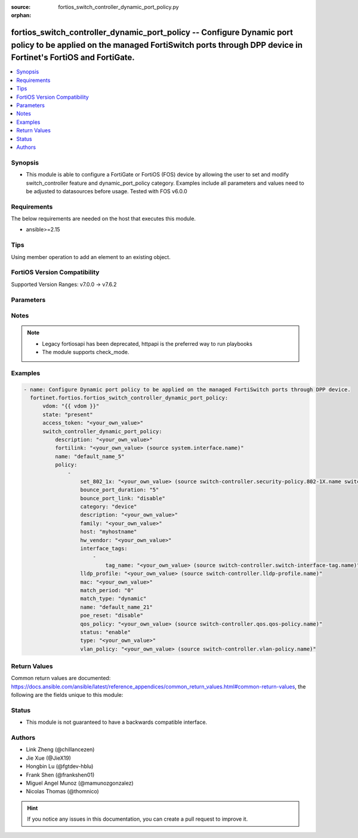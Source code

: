 :source: fortios_switch_controller_dynamic_port_policy.py

:orphan:

.. fortios_switch_controller_dynamic_port_policy:

fortios_switch_controller_dynamic_port_policy -- Configure Dynamic port policy to be applied on the managed FortiSwitch ports through DPP device in Fortinet's FortiOS and FortiGate.
+++++++++++++++++++++++++++++++++++++++++++++++++++++++++++++++++++++++++++++++++++++++++++++++++++++++++++++++++++++++++++++++++++++++++++++++++++++++++++++++++++++++++++++++++++++

.. versionadded:: 2.0.0

.. contents::
   :local:
   :depth: 1


Synopsis
--------
- This module is able to configure a FortiGate or FortiOS (FOS) device by allowing the user to set and modify switch_controller feature and dynamic_port_policy category. Examples include all parameters and values need to be adjusted to datasources before usage. Tested with FOS v6.0.0



Requirements
------------
The below requirements are needed on the host that executes this module.

- ansible>=2.15


Tips
----
Using member operation to add an element to an existing object.

FortiOS Version Compatibility
-----------------------------
Supported Version Ranges: v7.0.0 -> v7.6.2


Parameters
----------


.. raw:: html

    <ul>
    <li> <span class="li-head">access_token</span> - Token-based authentication. Generated from GUI of Fortigate. <span class="li-normal">type: str</span> <span class="li-required">required: false</span> </li>
    <li> <span class="li-head">enable_log</span> - Enable/Disable logging for task. <span class="li-normal">type: bool</span> <span class="li-required">required: false</span> <span class="li-normal">default: False</span> </li>
    <li> <span class="li-head">vdom</span> - Virtual domain, among those defined previously. A vdom is a virtual instance of the FortiGate that can be configured and used as a different unit. <span class="li-normal">type: str</span> <span class="li-normal">default: root</span> </li>
    <li> <span class="li-head">member_path</span> - Member attribute path to operate on. <span class="li-normal">type: str</span> </li>
    <li> <span class="li-head">member_state</span> - Add or delete a member under specified attribute path. <span class="li-normal">type: str</span> <span class="li-normal">choices: present, absent</span> </li>
    <li> <span class="li-head">state</span> - Indicates whether to create or remove the object. <span class="li-normal">type: str</span> <span class="li-required">required: true</span> <span class="li-normal">choices: present, absent</span> </li>
    <li> <span class="li-head">switch_controller_dynamic_port_policy</span> - Configure Dynamic port policy to be applied on the managed FortiSwitch ports through DPP device. <span class="li-normal">type: dict</span>
 <a id='label0' href="javascript:ContentClick('label1', 'label0');" onmouseover="ContentPreview('label1');" onmouseout="ContentUnpreview('label1');" title="click to collapse or expand..."> more... </a>
 <div id="label1" style="display:none">
 <table border="1">
 <tr>
 <td></td><td colspan="1">Supported Version Ranges</td>
 </tr>
 <tr>
 <td>switch_controller_dynamic_port_policy</td>
 <td><code class="docutils literal notranslate">v7.0.0 -> 7.6.2 </code></td>
 </tr>
 </table>
 </div>
 </li>
        <ul class="ul-self">
        <li> <span class="li-head">description</span> - Description for the Dynamic port policy. <span class="li-normal">type: str</span>
 <a id='label2' href="javascript:ContentClick('label3', 'label2');" onmouseover="ContentPreview('label3');" onmouseout="ContentUnpreview('label3');" title="click to collapse or expand..."> more... </a>
 <div id="label3" style="display:none">
 <table border="1">
 <tr>
 <td></td>
 <td colspan="1">Supported Version Ranges</td>
 </tr>
 <tr>
 <td>description</td>
 <td><code class="docutils literal notranslate">v7.0.0 -> 7.6.2 </code></td>
 </tr>
 </table>
 </div>
 </li>
        <li> <span class="li-head">fortilink</span> - FortiLink interface for which this Dynamic port policy belongs to. Source system.interface.name. <span class="li-normal">type: str</span>
 <a id='label4' href="javascript:ContentClick('label5', 'label4');" onmouseover="ContentPreview('label5');" onmouseout="ContentUnpreview('label5');" title="click to collapse or expand..."> more... </a>
 <div id="label5" style="display:none">
 <table border="1">
 <tr>
 <td></td>
 <td colspan="1">Supported Version Ranges</td>
 </tr>
 <tr>
 <td>fortilink</td>
 <td><code class="docutils literal notranslate">v7.0.0 -> 7.6.2 </code></td>
 </tr>
 </table>
 </div>
 </li>
        <li> <span class="li-head">name</span> - Dynamic port policy name. <span class="li-normal">type: str</span> <span class="li-required">required: true</span>
 <a id='label6' href="javascript:ContentClick('label7', 'label6');" onmouseover="ContentPreview('label7');" onmouseout="ContentUnpreview('label7');" title="click to collapse or expand..."> more... </a>
 <div id="label7" style="display:none">
 <table border="1">
 <tr>
 <td></td>
 <td colspan="1">Supported Version Ranges</td>
 </tr>
 <tr>
 <td>name</td>
 <td><code class="docutils literal notranslate">v7.0.0 -> 7.6.2 </code></td>
 </tr>
 </table>
 </div>
 </li>
        <li> <span class="li-head">policy</span> - Port policies with matching criteria and actions. <span class="li-normal">type: list</span> <span style="font-family:'Courier New'" class="li-required">member_path: policy:name</span>
 <a id='label8' href="javascript:ContentClick('label9', 'label8');" onmouseover="ContentPreview('label9');" onmouseout="ContentUnpreview('label9');" title="click to collapse or expand..."> more... </a>
 <div id="label9" style="display:none">
 <table border="1">
 <tr>
 <td></td><td colspan="1">Supported Version Ranges</td>
 </tr>
 <tr>
 <td>policy</td>
 <td><code class="docutils literal notranslate">v7.0.0 -> 7.6.2 </code></td>
 </tr>
 </table>
 </div>
 </li>
            <ul class="ul-self">
            <li> <span class="li-head">set_802_1x</span> - 802.1x security policy to be applied when using this policy. Source switch-controller.security-policy.802-1X.name switch-controller.security-policy.captive-portal.name. <span class="li-normal">type: str</span>
 <a id='label10' href="javascript:ContentClick('label11', 'label10');" onmouseover="ContentPreview('label11');" onmouseout="ContentUnpreview('label11');" title="click to collapse or expand..."> more... </a>
 <div id="label11" style="display:none">
 <table border="1">
 <tr>
 <td></td>
 <td colspan="1">Supported Version Ranges</td>
 </tr>
 <tr>
 <td>set_802_1x</td>
 <td><code class="docutils literal notranslate">v7.0.0 -> 7.6.2 </code></td>
 </tr>
 </table>
 </div>
 </li>
            <li> <span class="li-head">bounce_port_duration</span> - Bounce duration in seconds of a switch port where this policy is applied. <span class="li-normal">type: int</span>
 <a id='label12' href="javascript:ContentClick('label13', 'label12');" onmouseover="ContentPreview('label13');" onmouseout="ContentUnpreview('label13');" title="click to collapse or expand..."> more... </a>
 <div id="label13" style="display:none">
 <table border="1">
 <tr>
 <td></td>
 <td colspan="1">Supported Version Ranges</td>
 </tr>
 <tr>
 <td>bounce_port_duration</td>
 <td><code class="docutils literal notranslate">v7.6.1 -> 7.6.2 </code></td>
 </tr>
 </table>
 </div>
 </li>
            <li> <span class="li-head">bounce_port_link</span> - Enable/disable bouncing (administratively bring the link down, up) of a switch port where this policy is applied. Helps to clear and reassign VLAN from lldp-profile. <span class="li-normal">type: str</span> <span class="li-normal">choices: disable, enable</span>
 <a id='label14' href="javascript:ContentClick('label15', 'label14');" onmouseover="ContentPreview('label15');" onmouseout="ContentUnpreview('label15');" title="click to collapse or expand..."> more... </a>
 <div id="label15" style="display:none">
 <table border="1">
 <tr>
 <td></td>
 <td colspan="1">Supported Version Ranges</td>
 </tr>
 <tr>
 <td>bounce_port_link</td>
 <td><code class="docutils literal notranslate">v7.0.0 -> 7.6.2 </code></td>
 </tr>
 <tr>
 <td>[disable]</td>
 <td><code class="docutils literal notranslate">v7.0.0 -> 7.6.2</code></td>
 <tr>
 <td>[enable]</td>
 <td><code class="docutils literal notranslate">v7.0.0 -> 7.6.2</code></td>
 </table>
 </div>
 </li>
            <li> <span class="li-head">category</span> - Category of Dynamic port policy. <span class="li-normal">type: str</span> <span class="li-normal">choices: device, interface-tag</span>
 <a id='label16' href="javascript:ContentClick('label17', 'label16');" onmouseover="ContentPreview('label17');" onmouseout="ContentUnpreview('label17');" title="click to collapse or expand..."> more... </a>
 <div id="label17" style="display:none">
 <table border="1">
 <tr>
 <td></td>
 <td colspan="1">Supported Version Ranges</td>
 </tr>
 <tr>
 <td>category</td>
 <td><code class="docutils literal notranslate">v7.0.0 -> 7.6.2 </code></td>
 </tr>
 <tr>
 <td>[device]</td>
 <td><code class="docutils literal notranslate">v7.0.0 -> 7.6.2</code></td>
 <tr>
 <td>[interface-tag]</td>
 <td><code class="docutils literal notranslate">v7.0.0 -> 7.6.2</code></td>
 </table>
 </div>
 </li>
            <li> <span class="li-head">description</span> - Description for the policy. <span class="li-normal">type: str</span>
 <a id='label18' href="javascript:ContentClick('label19', 'label18');" onmouseover="ContentPreview('label19');" onmouseout="ContentUnpreview('label19');" title="click to collapse or expand..."> more... </a>
 <div id="label19" style="display:none">
 <table border="1">
 <tr>
 <td></td>
 <td colspan="1">Supported Version Ranges</td>
 </tr>
 <tr>
 <td>description</td>
 <td><code class="docutils literal notranslate">v7.0.0 -> 7.6.2 </code></td>
 </tr>
 </table>
 </div>
 </li>
            <li> <span class="li-head">family</span> - Match policy based on family. <span class="li-normal">type: str</span>
 <a id='label20' href="javascript:ContentClick('label21', 'label20');" onmouseover="ContentPreview('label21');" onmouseout="ContentUnpreview('label21');" title="click to collapse or expand..."> more... </a>
 <div id="label21" style="display:none">
 <table border="1">
 <tr>
 <td></td>
 <td colspan="1">Supported Version Ranges</td>
 </tr>
 <tr>
 <td>family</td>
 <td><code class="docutils literal notranslate">v7.0.0 -> 7.6.2 </code></td>
 </tr>
 </table>
 </div>
 </li>
            <li> <span class="li-head">host</span> - Match policy based on host. <span class="li-normal">type: str</span>
 <a id='label22' href="javascript:ContentClick('label23', 'label22');" onmouseover="ContentPreview('label23');" onmouseout="ContentUnpreview('label23');" title="click to collapse or expand..."> more... </a>
 <div id="label23" style="display:none">
 <table border="1">
 <tr>
 <td></td>
 <td colspan="1">Supported Version Ranges</td>
 </tr>
 <tr>
 <td>host</td>
 <td><code class="docutils literal notranslate">v7.0.0 -> 7.6.2 </code></td>
 </tr>
 </table>
 </div>
 </li>
            <li> <span class="li-head">hw_vendor</span> - Match policy based on hardware vendor. <span class="li-normal">type: str</span>
 <a id='label24' href="javascript:ContentClick('label25', 'label24');" onmouseover="ContentPreview('label25');" onmouseout="ContentUnpreview('label25');" title="click to collapse or expand..."> more... </a>
 <div id="label25" style="display:none">
 <table border="1">
 <tr>
 <td></td>
 <td colspan="1">Supported Version Ranges</td>
 </tr>
 <tr>
 <td>hw_vendor</td>
 <td><code class="docutils literal notranslate">v7.0.4 -> 7.6.2 </code></td>
 </tr>
 </table>
 </div>
 </li>
            <li> <span class="li-head">interface_tags</span> - Match policy based on the FortiSwitch interface object tags. <span class="li-normal">type: list</span> <span style="font-family:'Courier New'" class="li-required">member_path: policy:name/interface_tags:tag_name</span>
 <a id='label26' href="javascript:ContentClick('label27', 'label26');" onmouseover="ContentPreview('label27');" onmouseout="ContentUnpreview('label27');" title="click to collapse or expand..."> more... </a>
 <div id="label27" style="display:none">
 <table border="1">
 <tr>
 <td></td><td colspan="1">Supported Version Ranges</td>
 </tr>
 <tr>
 <td>interface_tags</td>
 <td><code class="docutils literal notranslate">v7.0.0 -> 7.6.2 </code></td>
 </tr>
 </table>
 </div>
 </li>
                <ul class="ul-self">
                <li> <span class="li-head">tag_name</span> - FortiSwitch port tag name. Source switch-controller.switch-interface-tag.name. <span class="li-normal">type: str</span> <span class="li-required">required: true</span>
 <a id='label28' href="javascript:ContentClick('label29', 'label28');" onmouseover="ContentPreview('label29');" onmouseout="ContentUnpreview('label29');" title="click to collapse or expand..."> more... </a>
 <div id="label29" style="display:none">
 <table border="1">
 <tr>
 <td></td>
 <td colspan="1">Supported Version Ranges</td>
 </tr>
 <tr>
 <td>tag_name</td>
 <td><code class="docutils literal notranslate">v7.0.0 -> 7.6.2 </code></td>
 </tr>
 </table>
 </div>
 </li>
                </ul>
            <li> <span class="li-head">lldp_profile</span> - LLDP profile to be applied when using this policy. Source switch-controller.lldp-profile.name. <span class="li-normal">type: str</span>
 <a id='label30' href="javascript:ContentClick('label31', 'label30');" onmouseover="ContentPreview('label31');" onmouseout="ContentUnpreview('label31');" title="click to collapse or expand..."> more... </a>
 <div id="label31" style="display:none">
 <table border="1">
 <tr>
 <td></td>
 <td colspan="1">Supported Version Ranges</td>
 </tr>
 <tr>
 <td>lldp_profile</td>
 <td><code class="docutils literal notranslate">v7.0.0 -> 7.6.2 </code></td>
 </tr>
 </table>
 </div>
 </li>
            <li> <span class="li-head">mac</span> - Match policy based on MAC address. <span class="li-normal">type: str</span>
 <a id='label32' href="javascript:ContentClick('label33', 'label32');" onmouseover="ContentPreview('label33');" onmouseout="ContentUnpreview('label33');" title="click to collapse or expand..."> more... </a>
 <div id="label33" style="display:none">
 <table border="1">
 <tr>
 <td></td>
 <td colspan="1">Supported Version Ranges</td>
 </tr>
 <tr>
 <td>mac</td>
 <td><code class="docutils literal notranslate">v7.0.0 -> 7.6.2 </code></td>
 </tr>
 </table>
 </div>
 </li>
            <li> <span class="li-head">match_period</span> - Number of days the matched devices will be retained (0 - 120, 0 = always retain). <span class="li-normal">type: int</span>
 <a id='label34' href="javascript:ContentClick('label35', 'label34');" onmouseover="ContentPreview('label35');" onmouseout="ContentUnpreview('label35');" title="click to collapse or expand..."> more... </a>
 <div id="label35" style="display:none">
 <table border="1">
 <tr>
 <td></td>
 <td colspan="1">Supported Version Ranges</td>
 </tr>
 <tr>
 <td>match_period</td>
 <td><code class="docutils literal notranslate">v7.4.4 -> 7.6.2 </code></td>
 </tr>
 </table>
 </div>
 </li>
            <li> <span class="li-head">match_type</span> - Match and retain the devices based on the type. <span class="li-normal">type: str</span> <span class="li-normal">choices: dynamic, override</span>
 <a id='label36' href="javascript:ContentClick('label37', 'label36');" onmouseover="ContentPreview('label37');" onmouseout="ContentUnpreview('label37');" title="click to collapse or expand..."> more... </a>
 <div id="label37" style="display:none">
 <table border="1">
 <tr>
 <td></td>
 <td colspan="1">Supported Version Ranges</td>
 </tr>
 <tr>
 <td>match_type</td>
 <td><code class="docutils literal notranslate">v7.4.4 -> 7.6.2 </code></td>
 </tr>
 <tr>
 <td>[dynamic]</td>
 <td><code class="docutils literal notranslate">v7.4.4 -> 7.6.2</code></td>
 <tr>
 <td>[override]</td>
 <td><code class="docutils literal notranslate">v7.4.4 -> 7.6.2</code></td>
 </table>
 </div>
 </li>
            <li> <span class="li-head">name</span> - Policy name. <span class="li-normal">type: str</span> <span class="li-required">required: true</span>
 <a id='label38' href="javascript:ContentClick('label39', 'label38');" onmouseover="ContentPreview('label39');" onmouseout="ContentUnpreview('label39');" title="click to collapse or expand..."> more... </a>
 <div id="label39" style="display:none">
 <table border="1">
 <tr>
 <td></td>
 <td colspan="1">Supported Version Ranges</td>
 </tr>
 <tr>
 <td>name</td>
 <td><code class="docutils literal notranslate">v7.0.0 -> 7.6.2 </code></td>
 </tr>
 </table>
 </div>
 </li>
            <li> <span class="li-head">poe_reset</span> - Enable/disable POE reset of a switch port where this policy is applied. <span class="li-normal">type: str</span> <span class="li-normal">choices: disable, enable</span>
 <a id='label40' href="javascript:ContentClick('label41', 'label40');" onmouseover="ContentPreview('label41');" onmouseout="ContentUnpreview('label41');" title="click to collapse or expand..."> more... </a>
 <div id="label41" style="display:none">
 <table border="1">
 <tr>
 <td></td>
 <td colspan="1">Supported Version Ranges</td>
 </tr>
 <tr>
 <td>poe_reset</td>
 <td><code class="docutils literal notranslate">v7.6.1 -> 7.6.2 </code></td>
 </tr>
 <tr>
 <td>[disable]</td>
 <td><code class="docutils literal notranslate">v7.6.1 -> 7.6.2</code></td>
 <tr>
 <td>[enable]</td>
 <td><code class="docutils literal notranslate">v7.6.1 -> 7.6.2</code></td>
 </table>
 </div>
 </li>
            <li> <span class="li-head">qos_policy</span> - QoS policy to be applied when using this policy. Source switch-controller.qos.qos-policy.name. <span class="li-normal">type: str</span>
 <a id='label42' href="javascript:ContentClick('label43', 'label42');" onmouseover="ContentPreview('label43');" onmouseout="ContentUnpreview('label43');" title="click to collapse or expand..."> more... </a>
 <div id="label43" style="display:none">
 <table border="1">
 <tr>
 <td></td>
 <td colspan="1">Supported Version Ranges</td>
 </tr>
 <tr>
 <td>qos_policy</td>
 <td><code class="docutils literal notranslate">v7.0.0 -> 7.6.2 </code></td>
 </tr>
 </table>
 </div>
 </li>
            <li> <span class="li-head">status</span> - Enable/disable policy. <span class="li-normal">type: str</span> <span class="li-normal">choices: enable, disable</span>
 <a id='label44' href="javascript:ContentClick('label45', 'label44');" onmouseover="ContentPreview('label45');" onmouseout="ContentUnpreview('label45');" title="click to collapse or expand..."> more... </a>
 <div id="label45" style="display:none">
 <table border="1">
 <tr>
 <td></td>
 <td colspan="1">Supported Version Ranges</td>
 </tr>
 <tr>
 <td>status</td>
 <td><code class="docutils literal notranslate">v7.0.0 -> 7.6.2 </code></td>
 </tr>
 <tr>
 <td>[enable]</td>
 <td><code class="docutils literal notranslate">v7.0.0 -> 7.6.2</code></td>
 <tr>
 <td>[disable]</td>
 <td><code class="docutils literal notranslate">v7.0.0 -> 7.6.2</code></td>
 </table>
 </div>
 </li>
            <li> <span class="li-head">type</span> - Match policy based on type. <span class="li-normal">type: str</span>
 <a id='label46' href="javascript:ContentClick('label47', 'label46');" onmouseover="ContentPreview('label47');" onmouseout="ContentUnpreview('label47');" title="click to collapse or expand..."> more... </a>
 <div id="label47" style="display:none">
 <table border="1">
 <tr>
 <td></td>
 <td colspan="1">Supported Version Ranges</td>
 </tr>
 <tr>
 <td>type</td>
 <td><code class="docutils literal notranslate">v7.0.0 -> 7.6.2 </code></td>
 </tr>
 </table>
 </div>
 </li>
            <li> <span class="li-head">vlan_policy</span> - VLAN policy to be applied when using this policy. Source switch-controller.vlan-policy.name. <span class="li-normal">type: str</span>
 <a id='label48' href="javascript:ContentClick('label49', 'label48');" onmouseover="ContentPreview('label49');" onmouseout="ContentUnpreview('label49');" title="click to collapse or expand..."> more... </a>
 <div id="label49" style="display:none">
 <table border="1">
 <tr>
 <td></td>
 <td colspan="1">Supported Version Ranges</td>
 </tr>
 <tr>
 <td>vlan_policy</td>
 <td><code class="docutils literal notranslate">v7.0.0 -> 7.6.2 </code></td>
 </tr>
 </table>
 </div>
 </li>
            </ul>
        </ul>
    </ul>


Notes
-----

.. note::

   - Legacy fortiosapi has been deprecated, httpapi is the preferred way to run playbooks

   - The module supports check_mode.



Examples
--------

.. code-block:: yaml+jinja
    
    - name: Configure Dynamic port policy to be applied on the managed FortiSwitch ports through DPP device.
      fortinet.fortios.fortios_switch_controller_dynamic_port_policy:
          vdom: "{{ vdom }}"
          state: "present"
          access_token: "<your_own_value>"
          switch_controller_dynamic_port_policy:
              description: "<your_own_value>"
              fortilink: "<your_own_value> (source system.interface.name)"
              name: "default_name_5"
              policy:
                  -
                      set_802_1x: "<your_own_value> (source switch-controller.security-policy.802-1X.name switch-controller.security-policy.captive-portal.name)"
                      bounce_port_duration: "5"
                      bounce_port_link: "disable"
                      category: "device"
                      description: "<your_own_value>"
                      family: "<your_own_value>"
                      host: "myhostname"
                      hw_vendor: "<your_own_value>"
                      interface_tags:
                          -
                              tag_name: "<your_own_value> (source switch-controller.switch-interface-tag.name)"
                      lldp_profile: "<your_own_value> (source switch-controller.lldp-profile.name)"
                      mac: "<your_own_value>"
                      match_period: "0"
                      match_type: "dynamic"
                      name: "default_name_21"
                      poe_reset: "disable"
                      qos_policy: "<your_own_value> (source switch-controller.qos.qos-policy.name)"
                      status: "enable"
                      type: "<your_own_value>"
                      vlan_policy: "<your_own_value> (source switch-controller.vlan-policy.name)"


Return Values
-------------
Common return values are documented: https://docs.ansible.com/ansible/latest/reference_appendices/common_return_values.html#common-return-values, the following are the fields unique to this module:

.. raw:: html

    <ul>

    <li> <span class="li-return">build</span> - Build number of the fortigate image <span class="li-normal">returned: always</span> <span class="li-normal">type: str</span> <span class="li-normal">sample: 1547</span></li>
    <li> <span class="li-return">http_method</span> - Last method used to provision the content into FortiGate <span class="li-normal">returned: always</span> <span class="li-normal">type: str</span> <span class="li-normal">sample: PUT</span></li>
    <li> <span class="li-return">http_status</span> - Last result given by FortiGate on last operation applied <span class="li-normal">returned: always</span> <span class="li-normal">type: str</span> <span class="li-normal">sample: 200</span></li>
    <li> <span class="li-return">mkey</span> - Master key (id) used in the last call to FortiGate <span class="li-normal">returned: success</span> <span class="li-normal">type: str</span> <span class="li-normal">sample: id</span></li>
    <li> <span class="li-return">name</span> - Name of the table used to fulfill the request <span class="li-normal">returned: always</span> <span class="li-normal">type: str</span> <span class="li-normal">sample: urlfilter</span></li>
    <li> <span class="li-return">path</span> - Path of the table used to fulfill the request <span class="li-normal">returned: always</span> <span class="li-normal">type: str</span> <span class="li-normal">sample: webfilter</span></li>
    <li> <span class="li-return">revision</span> - Internal revision number <span class="li-normal">returned: always</span> <span class="li-normal">type: str</span> <span class="li-normal">sample: 17.0.2.10658</span></li>
    <li> <span class="li-return">serial</span> - Serial number of the unit <span class="li-normal">returned: always</span> <span class="li-normal">type: str</span> <span class="li-normal">sample: FGVMEVYYQT3AB5352</span></li>
    <li> <span class="li-return">status</span> - Indication of the operation's result <span class="li-normal">returned: always</span> <span class="li-normal">type: str</span> <span class="li-normal">sample: success</span></li>
    <li> <span class="li-return">vdom</span> - Virtual domain used <span class="li-normal">returned: always</span> <span class="li-normal">type: str</span> <span class="li-normal">sample: root</span></li>
    <li> <span class="li-return">version</span> - Version of the FortiGate <span class="li-normal">returned: always</span> <span class="li-normal">type: str</span> <span class="li-normal">sample: v5.6.3</span></li>
    </ul>

Status
------

- This module is not guaranteed to have a backwards compatible interface.


Authors
-------

- Link Zheng (@chillancezen)
- Jie Xue (@JieX19)
- Hongbin Lu (@fgtdev-hblu)
- Frank Shen (@frankshen01)
- Miguel Angel Munoz (@mamunozgonzalez)
- Nicolas Thomas (@thomnico)


.. hint::
    If you notice any issues in this documentation, you can create a pull request to improve it.
